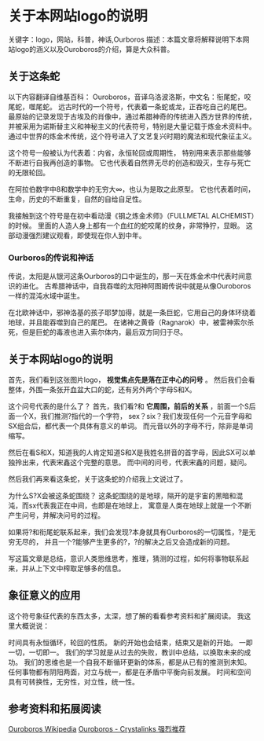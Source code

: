 * 关于本网站logo的说明
  关键字：logo，网站，科普，神话,Ourboros
  描述：本篇文章将解释说明下本网站logo的涵义以及Ouroboros的介绍，算是大众科普。

** 关于这条蛇
   以下内容翻译自维基百科：
   Ouroboros，音译乌洛波洛斯，中文名：衔尾蛇，咬尾蛇，噬尾蛇。
   远古时代的一个符号，代表着一条蛇或龙，正吞吃自己的尾巴。
   最原始的记录发现于古埃及的肖像中，通过希腊神奇的传统进入西方世界的传统，
   并被采用为诺斯替主义和神秘主义的代表符号，特别是大量记载于炼金术资料中。
   通过中世界的炼金术传统，这个符号进入了文艺复兴时期的魔法和现代象征主义。

   这个符号一般被认为代表着：内省，永恒轮回或周期性，
   特别用来表示那些能够不断进行自我再创造的事物。
   它也代表着自然界无尽的创造和毁灭，生存与死亡的无限轮回。

   在阿拉伯数字中8和数学中的无穷大∞，也认为是取之此原型。
   它也代表着时间，生命，历史的不断重复，自然的自给自足性。

   我接触到这个符号是在初中看动漫《钢之炼金术师》（FULLMETAL ALCHEMIST）的时候。
   里面的人造人身上都有一个血红的蛇咬尾的纹身，非常狰狞，显眼。
   这部动漫强烈建议观看，即使现在你人到中年。

*** Ourboros的传说和神话
    传说，太阳是从银河这条Ourboros的口中诞生的，那一天在炼金术中代表时间意识的进化。
    古希腊神话中，自我吞噬的太阳神阿图姆传说中就是从像Ouroboros一样的混沌水域中诞生。

    在北欧神话中，邪神洛基的孩子耶梦加得，就是一条巨蛇，它用自己的身体环绕着地球，并且能吞噬到自己的尾巴。
    在诸神之黄昏（Ragnarok）中，被雷神索尔杀死，但是巨蛇的毒液也进入索尔体内，最后双方同归于尽。
** 关于本网站logo的说明
   首先，我们看到这张图片logo， *视觉焦点先是落在正中心的问号* 。
   然后我们会看整体，外围一条张开血盆大口的蛇，还有另外两个字母S和X。

   这个问号代表的是什么了？
   首先，我们看?和 *它周围，前后的关系* ，前面一个S后面一个X，我们推测?指代的一个字符，
   sex？six？我们发现任何一个元音字母和SX组合后，都代表一个具体有意义的单词。
   而元音以外的字母不行，除非是单词缩写。

   然后在看S和X，知道我的人肯定知道S和X是我姓名拼音的首字母，因此SX可以单独拎出来，代表宋鑫这个完整的意思。
   而中间的问号，代表宋鑫的问题，疑问。

   然后我们再来看这条蛇，关于这条蛇的介绍我上文说过了。

   为什么S?X会被这条蛇围绕？
   这条蛇围绕的是地球，隔开的是宇宙的黑暗和混沌，而sx代表我正在中间，也即是在地球上，
   寓意是人类在地球上就是一个不断产生问号，并解决问号的过程。

   如果将?和衔尾蛇联系起来，我们会发现?本身就具有Ourboros的一切属性，?是无穷无尽的，
   并且一个?能够产生更多的?，?的解决之后又会造成新的问题。

   写这篇文章是总结，意识人类思维思考，推理，猜测的过程，如何将事物联系起来，并从上下文中榨取足够多的信息。

** 象征意义的应用
   这个符号象征代表的东西太多，太深，想了解的看看参考资料和扩展阅读。
   我这里大概说说：

   时间具有永恒循环，轮回的性质。
   新的开始也会结束，结束又是新的开始。
   一即一切，一切即一。
   我们的学习就是从过去的失败，教训中总结，以换取未来的成功。
   我们的思维也是一个自我不断循环更新的体系，都是从已有的推测到未知。
   任何事物都有阴阳两面，对立与统一，都是在矛盾中平衡向前发展。
   时间和空间具有可转换性，无穷性，对立性，统一性。

** 参考资料和拓展阅读
   [[https://en.wikipedia.org/wiki/Ouroboros][Ouroboros Wikipedia]]
   [[http://www.crystalinks.com/ouroboros.html][Ouroboros - Crystalinks 强烈推荐]]
